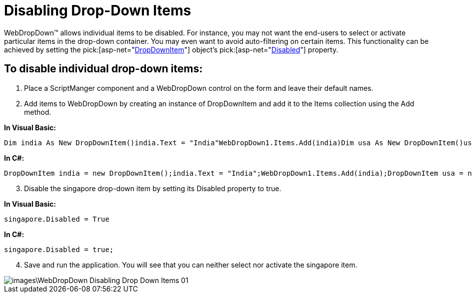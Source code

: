 ﻿////

|metadata|
{
    "name": "webdropdown-disabling-drop-down-items",
    "controlName": ["WebDropDown"],
    "tags": [],
    "guid": "{040D42D9-AFA3-4F82-969D-EB03D74E72DB}",  
    "buildFlags": [],
    "createdOn": "0001-01-01T00:00:00Z"
}
|metadata|
////

= Disabling Drop-Down Items

WebDropDown™ allows individual items to be disabled. For instance, you may not want the end-users to select or activate particular items in the drop-down container. You may even want to avoid auto-filtering on certain items. This functionality can be achieved by setting the  pick:[asp-net="link:infragistics4.web.v{ProductVersion}~infragistics.web.ui.listcontrols.dropdownitem.html[DropDownItem]"]  object’s  pick:[asp-net="link:infragistics4.web.v{ProductVersion}~infragistics.web.ui.listcontrols.dropdownitem~disabled.html[Disabled]"]  property.

== To disable individual drop-down items:

[start=1]
. Place a ScriptManger component and a WebDropDown control on the form and leave their default names.
[start=2]
. Add items to WebDropDown by creating an instance of DropDownItem and add it to the Items collection using the Add method.

*In Visual Basic:*

[source]
----
Dim india As New DropDownItem()india.Text = "India"WebDropDown1.Items.Add(india)Dim usa As New DropDownItem()usa.Text = "U.S.A"WebDropDown1.Items.Add(usa)Dim singapore As New DropDownItem()singapore.Text = "Singapore"WebDropDown1.Items.Add(singapore)Dim bulgaria As New DropDownItem()bulgaria.Text = "Bulgaria"WebDropDown1.Items.Add(bulgaria)
----

*In C#:*

[source]
----
DropDownItem india = new DropDownItem();india.Text = "India";WebDropDown1.Items.Add(india);DropDownItem usa = new DropDownItem();usa.Text = "U.S.A";WebDropDown1.Items.Add(usa);DropDownItem Singapore = new DropDownItem();Singapore.Text = "Singapore";WebDropDown1.Items.Add(Singapore);DropDownItem Bulgaria = new DropDownItem();Bulgaria.Text = "Bulgaria";WebDropDown1.Items.Add(Bulgaria);
----

[start=3]
. Disable the singapore drop-down item by setting its Disabled property to true.

*In Visual Basic:*

----
singapore.Disabled = True
----

*In C#:*

----
singapore.Disabled = true;
----

[start=4]
. Save and run the application. You will see that you can neither select nor activate the singapore item.

image::images\WebDropDown_Disabling_Drop_Down_Items_01.png[]